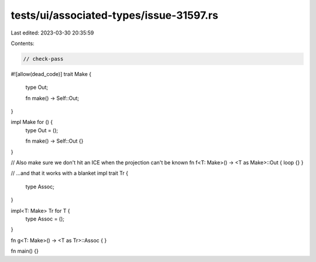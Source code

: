 tests/ui/associated-types/issue-31597.rs
========================================

Last edited: 2023-03-30 20:35:59

Contents:

.. code-block:: rs

    // check-pass
#![allow(dead_code)]
trait Make {
    type Out;

    fn make() -> Self::Out;
}

impl Make for () {
    type Out = ();

    fn make() -> Self::Out {}
}

// Also make sure we don't hit an ICE when the projection can't be known
fn f<T: Make>() -> <T as Make>::Out { loop {} }

// ...and that it works with a blanket impl
trait Tr {
    type Assoc;
}

impl<T: Make> Tr for T {
    type Assoc = ();
}

fn g<T: Make>() -> <T as Tr>::Assoc { }

fn main() {}


